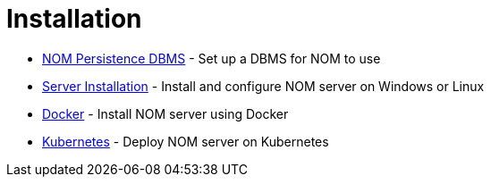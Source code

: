 = Installation
:description: This chapter describes how to install NOM server and persistence.

* xref:./persistence.adoc[NOM Persistence DBMS] - Set up a DBMS for NOM to use
* xref:./server.adoc[Server Installation] - Install and configure NOM server on Windows or Linux
* xref:./docker/index.adoc[Docker] - Install NOM server using Docker
* xref:./kubernetes/index.adoc[Kubernetes] - Deploy NOM server on Kubernetes